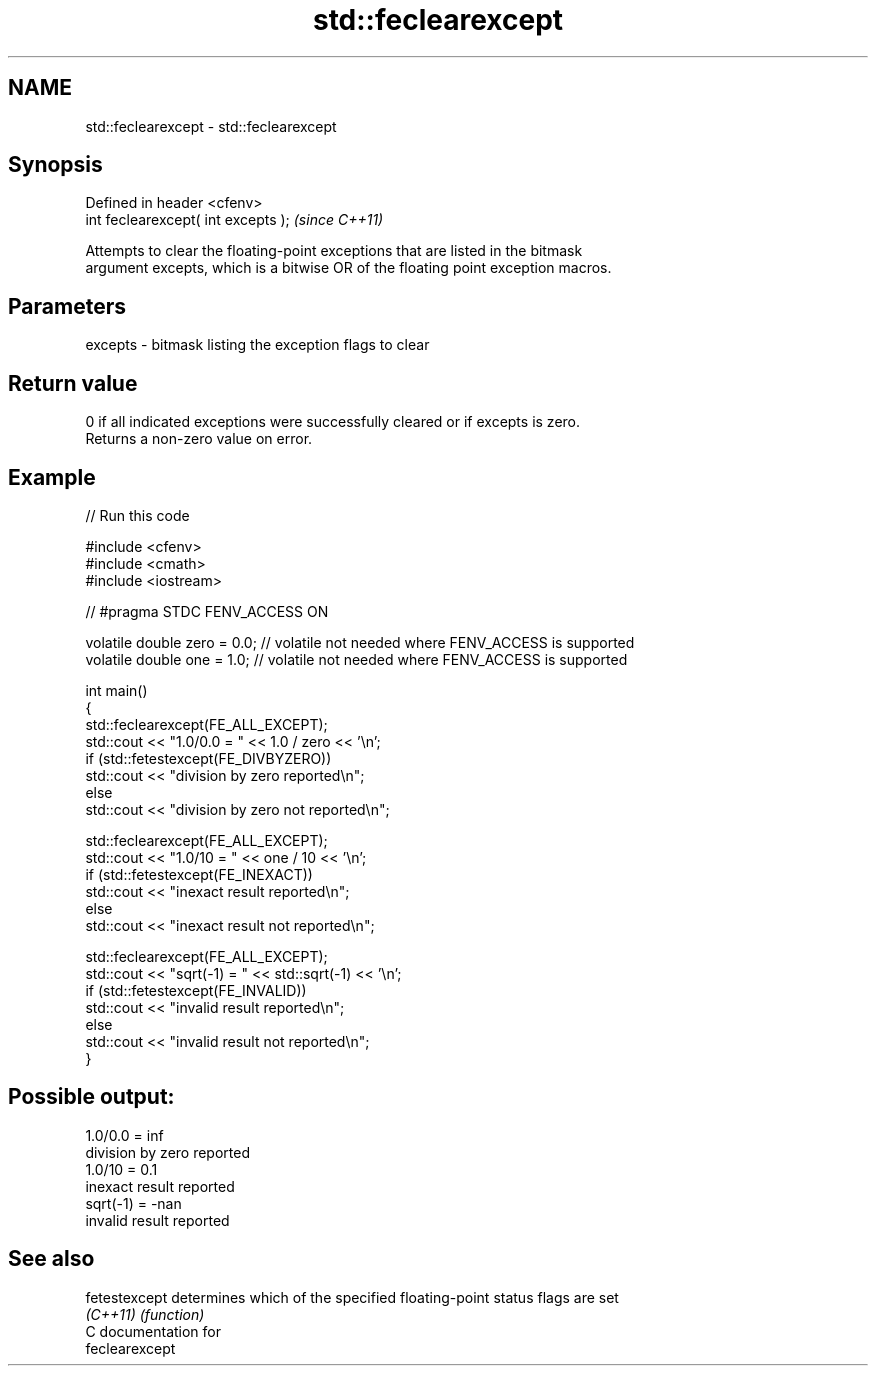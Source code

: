 .TH std::feclearexcept 3 "2024.06.10" "http://cppreference.com" "C++ Standard Libary"
.SH NAME
std::feclearexcept \- std::feclearexcept

.SH Synopsis
   Defined in header <cfenv>
   int feclearexcept( int excepts );  \fI(since C++11)\fP

   Attempts to clear the floating-point exceptions that are listed in the bitmask
   argument excepts, which is a bitwise OR of the floating point exception macros.

.SH Parameters

   excepts - bitmask listing the exception flags to clear

.SH Return value

   0 if all indicated exceptions were successfully cleared or if excepts is zero.
   Returns a non-zero value on error.

.SH Example



// Run this code

 #include <cfenv>
 #include <cmath>
 #include <iostream>

 // #pragma STDC FENV_ACCESS ON

 volatile double zero = 0.0; // volatile not needed where FENV_ACCESS is supported
 volatile double one = 1.0;  // volatile not needed where FENV_ACCESS is supported

 int main()
 {
     std::feclearexcept(FE_ALL_EXCEPT);
     std::cout <<  "1.0/0.0 = " << 1.0 / zero << '\\n';
     if (std::fetestexcept(FE_DIVBYZERO))
         std::cout << "division by zero reported\\n";
     else
         std::cout << "division by zero not reported\\n";

     std::feclearexcept(FE_ALL_EXCEPT);
     std::cout << "1.0/10 = " << one / 10 << '\\n';
     if (std::fetestexcept(FE_INEXACT))
         std::cout << "inexact result reported\\n";
     else
         std::cout << "inexact result not reported\\n";

     std::feclearexcept(FE_ALL_EXCEPT);
     std::cout << "sqrt(-1) = " << std::sqrt(-1) << '\\n';
     if (std::fetestexcept(FE_INVALID))
         std::cout << "invalid result reported\\n";
     else
         std::cout << "invalid result not reported\\n";
 }

.SH Possible output:

 1.0/0.0 = inf
 division by zero reported
 1.0/10 = 0.1
 inexact result reported
 sqrt(-1) = -nan
 invalid result reported

.SH See also

   fetestexcept determines which of the specified floating-point status flags are set
   \fI(C++11)\fP      \fI(function)\fP
   C documentation for
   feclearexcept
